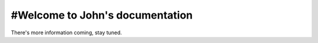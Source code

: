 .. title::
  Home
.. meta::
  :description lang=en:
    There's more information coming, stay tuned.

#Welcome to John's documentation
==================================

There's more information coming, stay tuned.